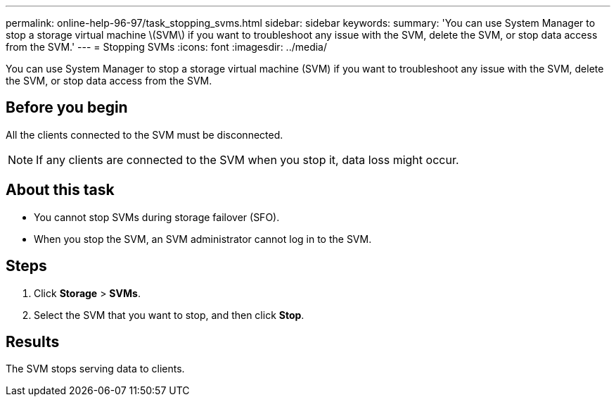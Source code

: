 ---
permalink: online-help-96-97/task_stopping_svms.html
sidebar: sidebar
keywords: 
summary: 'You can use System Manager to stop a storage virtual machine \(SVM\) if you want to troubleshoot any issue with the SVM, delete the SVM, or stop data access from the SVM.'
---
= Stopping SVMs
:icons: font
:imagesdir: ../media/

[.lead]
You can use System Manager to stop a storage virtual machine (SVM) if you want to troubleshoot any issue with the SVM, delete the SVM, or stop data access from the SVM.

== Before you begin

All the clients connected to the SVM must be disconnected.

[NOTE]
====
If any clients are connected to the SVM when you stop it, data loss might occur.
====

== About this task

* You cannot stop SVMs during storage failover (SFO).
* When you stop the SVM, an SVM administrator cannot log in to the SVM.

== Steps

. Click *Storage* > *SVMs*.
. Select the SVM that you want to stop, and then click *Stop*.

== Results

The SVM stops serving data to clients.
